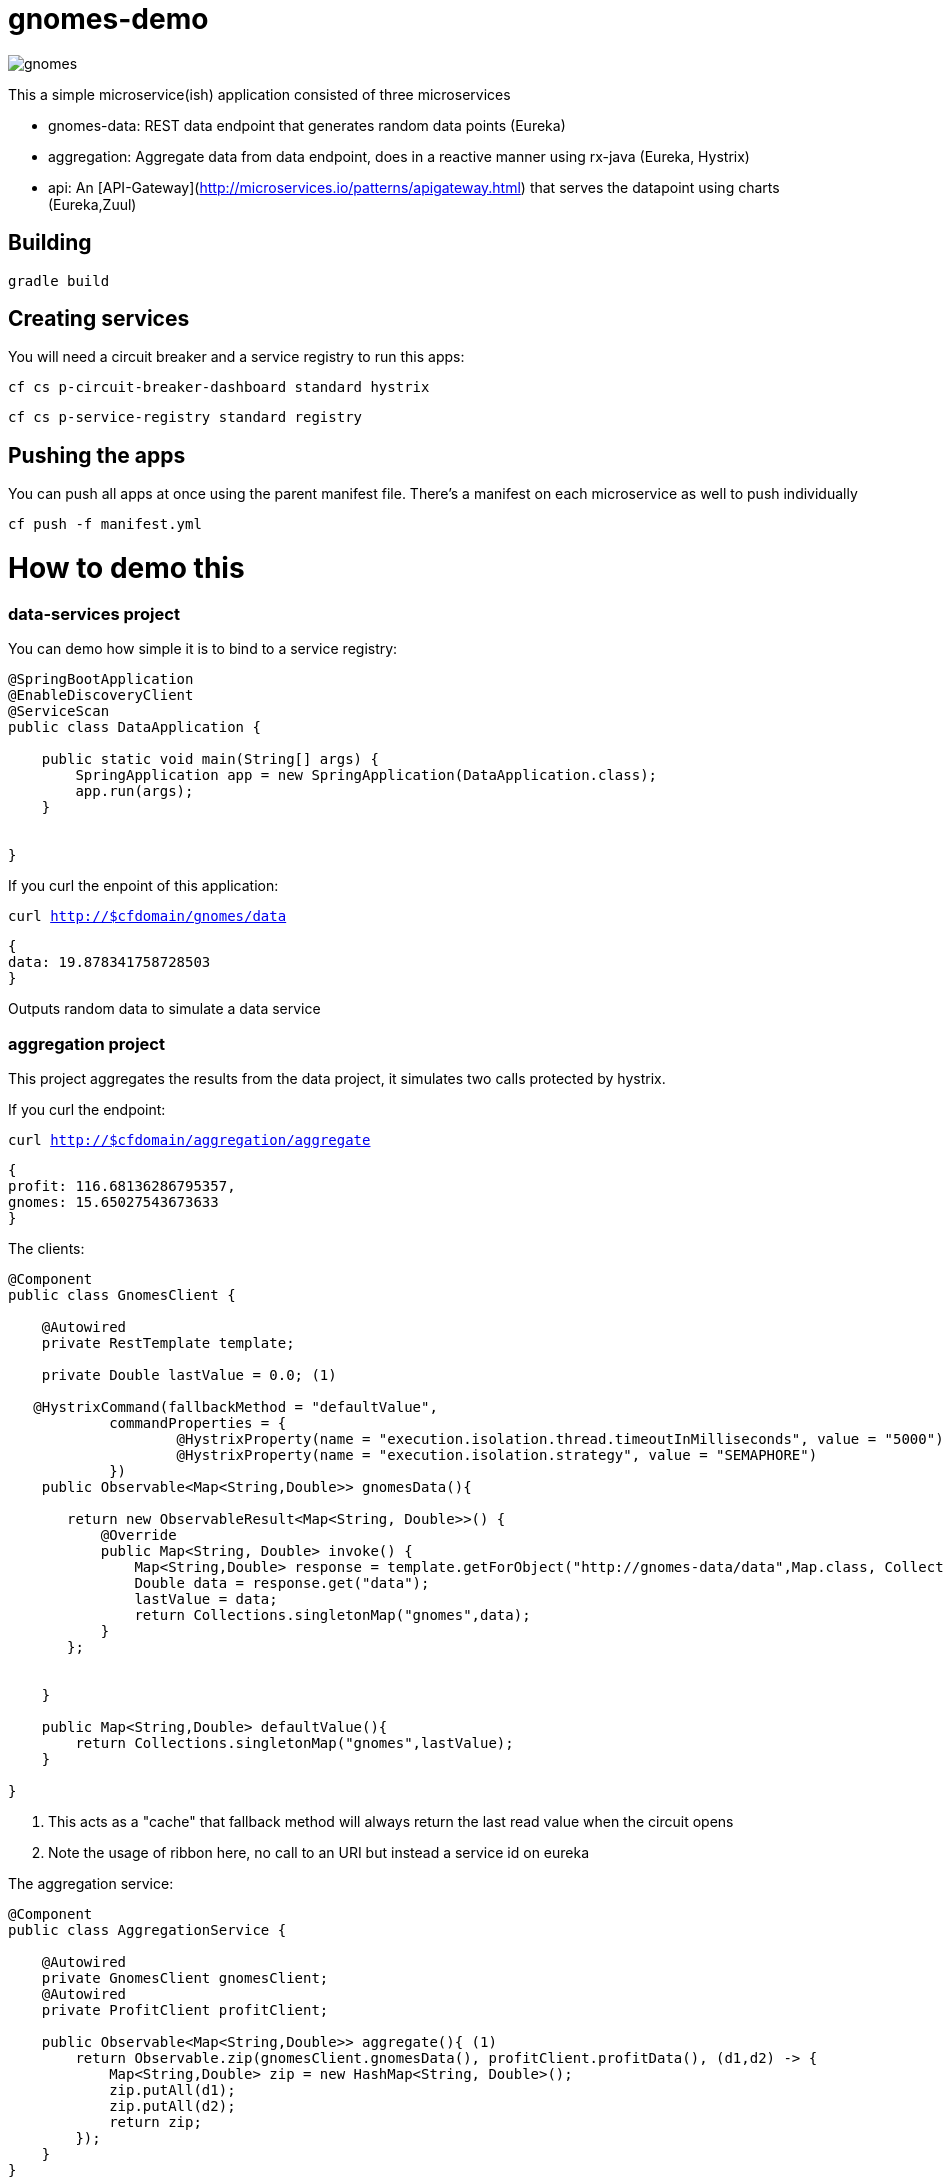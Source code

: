 = gnomes-demo

image::https://cloud.githubusercontent.com/assets/803893/8378310/5e7474de-1be6-11e5-816c-0b7abf8d384f.png["gnomes",align="center"]


This a simple microservice(ish) application consisted of three microservices 

* gnomes-data: REST data endpoint that generates random data points (Eureka)
* aggregation: Aggregate data from data endpoint, does in a reactive manner using rx-java (Eureka, Hystrix)
* api: An [API-Gateway](http://microservices.io/patterns/apigateway.html) that serves the datapoint using charts (Eureka,Zuul)

## Building
`gradle build`

## Creating services
You will need a circuit breaker and a service registry to run this apps:

`cf cs p-circuit-breaker-dashboard standard hystrix`

`cf cs p-service-registry standard registry`

## Pushing the apps

You can push all apps at once using the parent manifest file. There's a manifest on each microservice as well to push individually

`cf push -f manifest.yml`

# How to demo this

### data-services project

You can demo how simple it is to bind to a service registry:

```java
@SpringBootApplication
@EnableDiscoveryClient
@ServiceScan
public class DataApplication {

    public static void main(String[] args) {
        SpringApplication app = new SpringApplication(DataApplication.class);
        app.run(args);
    }


}

```

If you curl the enpoint of this application: 

`curl http://$cfdomain/gnomes/data`

```json
{
data: 19.878341758728503
}
```

Outputs random data to simulate a data service

### aggregation project

This project aggregates the results from the data project, it simulates two calls protected by hystrix.

If you curl the endpoint:

`curl http://$cfdomain/aggregation/aggregate`

```json
{
profit: 116.68136286795357,
gnomes: 15.65027543673633
}
```

The clients:
[source, java]
----
@Component
public class GnomesClient {

    @Autowired
    private RestTemplate template;

    private Double lastValue = 0.0; (1)

   @HystrixCommand(fallbackMethod = "defaultValue",
            commandProperties = {
                    @HystrixProperty(name = "execution.isolation.thread.timeoutInMilliseconds", value = "5000"),
                    @HystrixProperty(name = "execution.isolation.strategy", value = "SEMAPHORE")
            })
    public Observable<Map<String,Double>> gnomesData(){

       return new ObservableResult<Map<String, Double>>() {
           @Override
           public Map<String, Double> invoke() {
               Map<String,Double> response = template.getForObject("http://gnomes-data/data",Map.class, Collections.singletonMap("base",10)); (2)
               Double data = response.get("data");
               lastValue = data;
               return Collections.singletonMap("gnomes",data);
           }
       };


    }

    public Map<String,Double> defaultValue(){
        return Collections.singletonMap("gnomes",lastValue);
    }

}
----
i) This acts as a "cache" that fallback method will always return the last read value when the circuit opens
ii) Note the usage of ribbon here, no call to an URI but instead a service id on eureka

The aggregation service:
[source, java]
----
@Component
public class AggregationService {

    @Autowired
    private GnomesClient gnomesClient;
    @Autowired
    private ProfitClient profitClient;

    public Observable<Map<String,Double>> aggregate(){ (1)
        return Observable.zip(gnomesClient.gnomesData(), profitClient.profitData(), (d1,d2) -> {
            Map<String,Double> zip = new HashMap<String, Double>();
            zip.putAll(d1);
            zip.putAll(d2);
            return zip;
        });
    }
}
----
i) Combines two observables from the results of the clients into one

### Point your browser to the hystrix dashboard:

image::https://cloud.githubusercontent.com/assets/803893/8378863/4b183e76-1bea-11e5-8104-1ce723dd351f.png[dashboard]

### The api endpoint

* Point your browser to the api application:

image::https://cloud.githubusercontent.com/assets/803893/8379171/31d9c9c8-1bec-11e5-8417-7d521bb3535c.png[gnomes app]

The application charts the data from aggregation at a 5 requests/second rate

* Point your browser to hystrix again to show the metrics

image::https://cloud.githubusercontent.com/assets/803893/8379187/4730a03a-1bec-11e5-9315-fa3552ad9879.png[hystrix 2]

### Stop the gnomes-data application:

`cf stop gnomes-data`

image::https://cloud.githubusercontent.com/assets/803893/8379283/f4200dd0-1bec-11e5-9fd8-daf91000fc57.png[app down]

You can demonstrate the resilience of your app, instead of the client throwing an error due a service being down, it actually
plots the last read value from the service (fallback method)

### Show that hystrix is on open state

image::https://cloud.githubusercontent.com/assets/803893/8379204/67fa8e0c-1bec-11e5-8bc7-42b55fda7d5f.png[hystrix down]

### Restart your gnomes-data

`cf start gnomes-data`

* When you go back to the api you will see that after a few seconds the data flow is restored.

image::https://cloud.githubusercontent.com/assets/803893/8379223/7a25a594-1bec-11e5-8857-1d4b44993186.png[app back]
